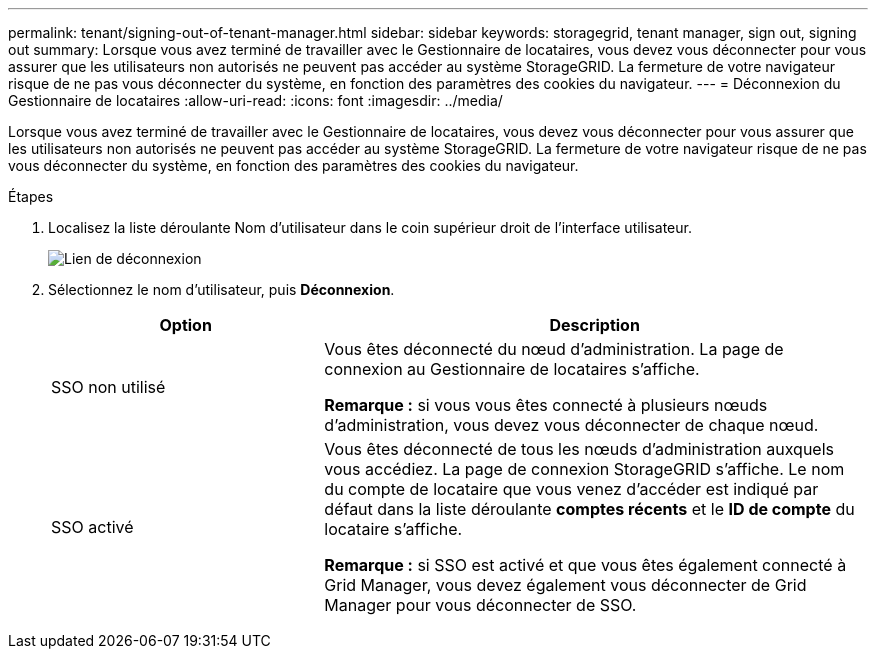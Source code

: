 ---
permalink: tenant/signing-out-of-tenant-manager.html 
sidebar: sidebar 
keywords: storagegrid, tenant manager, sign out, signing out 
summary: Lorsque vous avez terminé de travailler avec le Gestionnaire de locataires, vous devez vous déconnecter pour vous assurer que les utilisateurs non autorisés ne peuvent pas accéder au système StorageGRID. La fermeture de votre navigateur risque de ne pas vous déconnecter du système, en fonction des paramètres des cookies du navigateur. 
---
= Déconnexion du Gestionnaire de locataires
:allow-uri-read: 
:icons: font
:imagesdir: ../media/


[role="lead"]
Lorsque vous avez terminé de travailler avec le Gestionnaire de locataires, vous devez vous déconnecter pour vous assurer que les utilisateurs non autorisés ne peuvent pas accéder au système StorageGRID. La fermeture de votre navigateur risque de ne pas vous déconnecter du système, en fonction des paramètres des cookies du navigateur.

.Étapes
. Localisez la liste déroulante Nom d'utilisateur dans le coin supérieur droit de l'interface utilisateur.
+
image::../media/tenant_user_sign_out.png[Lien de déconnexion]

. Sélectionnez le nom d'utilisateur, puis *Déconnexion*.
+
[cols="1a,2a"]
|===
| Option | Description 


 a| 
SSO non utilisé
 a| 
Vous êtes déconnecté du nœud d'administration. La page de connexion au Gestionnaire de locataires s'affiche.

*Remarque :* si vous vous êtes connecté à plusieurs nœuds d'administration, vous devez vous déconnecter de chaque nœud.



 a| 
SSO activé
 a| 
Vous êtes déconnecté de tous les nœuds d'administration auxquels vous accédiez. La page de connexion StorageGRID s'affiche. Le nom du compte de locataire que vous venez d'accéder est indiqué par défaut dans la liste déroulante *comptes récents* et le *ID de compte* du locataire s'affiche.

*Remarque :* si SSO est activé et que vous êtes également connecté à Grid Manager, vous devez également vous déconnecter de Grid Manager pour vous déconnecter de SSO.

|===

